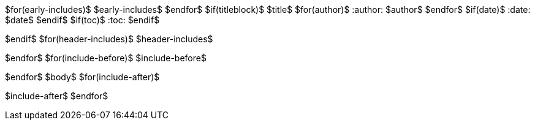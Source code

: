 $for(early-includes)$
$early-includes$
$endfor$
$if(titleblock)$
$title$
$for(author)$
:author: $author$
$endfor$
$if(date)$
:date: $date$
$endif$
$if(toc)$
:toc:
$endif$

$endif$
$for(header-includes)$
$header-includes$

$endfor$
$for(include-before)$
$include-before$

$endfor$
$body$
$for(include-after)$

$include-after$
$endfor$
